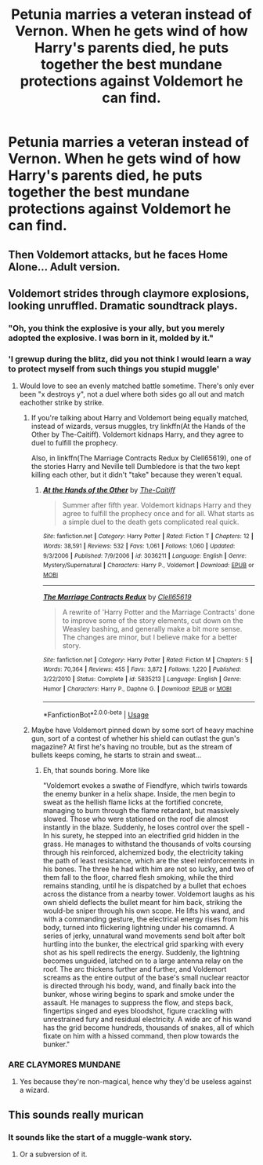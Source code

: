 #+TITLE: Petunia marries a veteran instead of Vernon. When he gets wind of how Harry's parents died, he puts together the best mundane protections against Voldemort he can find.

* Petunia marries a veteran instead of Vernon. When he gets wind of how Harry's parents died, he puts together the best mundane protections against Voldemort he can find.
:PROPERTIES:
:Author: copenhagen_bram
:Score: 36
:DateUnix: 1594951377.0
:DateShort: 2020-Jul-17
:FlairText: Prompt
:END:

** Then Voldemort attacks, but he faces Home Alone... Adult version.
:PROPERTIES:
:Author: Jon_Riptide
:Score: 52
:DateUnix: 1594952244.0
:DateShort: 2020-Jul-17
:END:


** Voldemort strides through claymore explosions, looking unruffled. Dramatic soundtrack plays.
:PROPERTIES:
:Author: Impossible-Poetry
:Score: 29
:DateUnix: 1594953289.0
:DateShort: 2020-Jul-17
:END:

*** "Oh, you think the explosive is your ally, but you merely adopted the explosive. I was born in it, molded by it."
:PROPERTIES:
:Author: caligoolamagnus
:Score: 17
:DateUnix: 1594974718.0
:DateShort: 2020-Jul-17
:END:


*** 'I grewup during the blitz, did you not think I would learn a way to protect myself from such things you stupid muggle'
:PROPERTIES:
:Author: CommanderL3
:Score: 18
:DateUnix: 1594969398.0
:DateShort: 2020-Jul-17
:END:

**** Would love to see an evenly matched battle sometime. There's only ever been "x destroys y", not a duel where both sides go all out and match eachother strike by strike.
:PROPERTIES:
:Author: Uncommonality
:Score: 9
:DateUnix: 1594979114.0
:DateShort: 2020-Jul-17
:END:

***** If you're talking about Harry and Voldemort being equally matched, instead of wizards, versus muggles, try linkffn(At the Hands of the Other by The-Caitiff). Voldemort kidnaps Harry, and they agree to duel to fulfill the prophecy.

Also, in linkffn(The Marriage Contracts Redux by Clell65619), one of the stories Harry and Neville tell Dumbledore is that the two kept killing each other, but it didn't "take" because they weren't equal.
:PROPERTIES:
:Author: steve_wheeler
:Score: 2
:DateUnix: 1595110849.0
:DateShort: 2020-Jul-19
:END:

****** [[https://www.fanfiction.net/s/3036211/1/][*/At the Hands of the Other/*]] by [[https://www.fanfiction.net/u/1017807/The-Caitiff][/The-Caitiff/]]

#+begin_quote
  Summer after fifth year. Voldemort kidnaps Harry and they agree to fulfill the prophecy once and for all. What starts as a simple duel to the death gets complicated real quick.
#+end_quote

^{/Site/:} ^{fanfiction.net} ^{*|*} ^{/Category/:} ^{Harry} ^{Potter} ^{*|*} ^{/Rated/:} ^{Fiction} ^{T} ^{*|*} ^{/Chapters/:} ^{12} ^{*|*} ^{/Words/:} ^{38,591} ^{*|*} ^{/Reviews/:} ^{532} ^{*|*} ^{/Favs/:} ^{1,061} ^{*|*} ^{/Follows/:} ^{1,060} ^{*|*} ^{/Updated/:} ^{9/3/2006} ^{*|*} ^{/Published/:} ^{7/9/2006} ^{*|*} ^{/id/:} ^{3036211} ^{*|*} ^{/Language/:} ^{English} ^{*|*} ^{/Genre/:} ^{Mystery/Supernatural} ^{*|*} ^{/Characters/:} ^{Harry} ^{P.,} ^{Voldemort} ^{*|*} ^{/Download/:} ^{[[http://www.ff2ebook.com/old/ffn-bot/index.php?id=3036211&source=ff&filetype=epub][EPUB]]} ^{or} ^{[[http://www.ff2ebook.com/old/ffn-bot/index.php?id=3036211&source=ff&filetype=mobi][MOBI]]}

--------------

[[https://www.fanfiction.net/s/5835213/1/][*/The Marriage Contracts Redux/*]] by [[https://www.fanfiction.net/u/1298529/Clell65619][/Clell65619/]]

#+begin_quote
  A rewrite of 'Harry Potter and the Marriage Contracts' done to improve some of the story elements, cut down on the Weasley bashing, and generally make a bit more sense. The changes are minor, but I believe make for a better story.
#+end_quote

^{/Site/:} ^{fanfiction.net} ^{*|*} ^{/Category/:} ^{Harry} ^{Potter} ^{*|*} ^{/Rated/:} ^{Fiction} ^{M} ^{*|*} ^{/Chapters/:} ^{5} ^{*|*} ^{/Words/:} ^{70,364} ^{*|*} ^{/Reviews/:} ^{455} ^{*|*} ^{/Favs/:} ^{3,872} ^{*|*} ^{/Follows/:} ^{1,220} ^{*|*} ^{/Published/:} ^{3/22/2010} ^{*|*} ^{/Status/:} ^{Complete} ^{*|*} ^{/id/:} ^{5835213} ^{*|*} ^{/Language/:} ^{English} ^{*|*} ^{/Genre/:} ^{Humor} ^{*|*} ^{/Characters/:} ^{Harry} ^{P.,} ^{Daphne} ^{G.} ^{*|*} ^{/Download/:} ^{[[http://www.ff2ebook.com/old/ffn-bot/index.php?id=5835213&source=ff&filetype=epub][EPUB]]} ^{or} ^{[[http://www.ff2ebook.com/old/ffn-bot/index.php?id=5835213&source=ff&filetype=mobi][MOBI]]}

--------------

*FanfictionBot*^{2.0.0-beta} | [[https://github.com/tusing/reddit-ffn-bot/wiki/Usage][Usage]]
:PROPERTIES:
:Author: FanfictionBot
:Score: 1
:DateUnix: 1595110884.0
:DateShort: 2020-Jul-19
:END:


***** Maybe have Voldemort pinned down by some sort of heavy machine gun, sort of a contest of whether his shield can outlast the gun's magazine? At first he's having no trouble, but as the stream of bullets keeps coming, he starts to strain and sweat...
:PROPERTIES:
:Author: WhosThisGeek
:Score: 2
:DateUnix: 1594999028.0
:DateShort: 2020-Jul-17
:END:

****** Eh, that sounds boring. More like

"Voldemort evokes a swathe of Fiendfyre, which twirls towards the enemy bunker in a helix shape. Inside, the men begin to sweat as the hellish flame licks at the fortified concrete, managing to burn through the flame retardant, but massively slowed. Those who were stationed on the roof die almost instantly in the blaze. Suddenly, he loses control over the spell - In his surety, he stepped into an electrified grid hidden in the grass. He manages to withstand the thousands of volts coursing through his reinforced, alchemized body, the electricity taking the path of least resistance, which are the steel reinforcements in his bones. The three he had with him are not so lucky, and two of them fall to the floor, charred flesh smoking, while the third remains standing, until he is dispatched by a bullet that echoes across the distance from a nearby tower. Voldemort laughs as his own shield deflects the bullet meant for him back, striking the would-be sniper through his own scope. He lifts his wand, and with a commanding gesture, the electrical energy rises from his body, turned into flickering lightning under his comamnd. A series of jerky, unnatural wand movements send bolt after bolt hurtling into the bunker, the electrical grid sparking with every shot as his spell redirects the energy. Suddenly, the lightning becomes unguided, latched on to a large antenna relay on the roof. The arc thickens further and further, and Voldemort screams as the entire output of the base's small nuclear reactor is directed through his body, wand, and finally back into the bunker, whose wiring begins to spark and smoke under the assault. He manages to suppress the flow, and steps back, fingertips singed and eyes bloodshot, figure crackling with unrestrained fury and residual electricity. A wide arc of his wand has the grid become hundreds, thousands of snakes, all of which fixate on him with a hissed command, then plow towards the bunker."
:PROPERTIES:
:Author: Uncommonality
:Score: 4
:DateUnix: 1595001089.0
:DateShort: 2020-Jul-17
:END:


*** ARE CLAYMORES MUNDANE
:PROPERTIES:
:Author: kdqiz
:Score: 1
:DateUnix: 1595591408.0
:DateShort: 2020-Jul-24
:END:

**** Yes because they're non-magical, hence why they'd be useless against a wizard.
:PROPERTIES:
:Author: Impossible-Poetry
:Score: 1
:DateUnix: 1595608990.0
:DateShort: 2020-Jul-24
:END:


** This sounds really murican
:PROPERTIES:
:Author: GogigaGan
:Score: 10
:DateUnix: 1594998970.0
:DateShort: 2020-Jul-17
:END:

*** It sounds like the start of a muggle-wank story.
:PROPERTIES:
:Author: Impossible-Poetry
:Score: 8
:DateUnix: 1595004883.0
:DateShort: 2020-Jul-17
:END:

**** Or a subversion of it.
:PROPERTIES:
:Author: will1707
:Score: 0
:DateUnix: 1595019730.0
:DateShort: 2020-Jul-18
:END:
